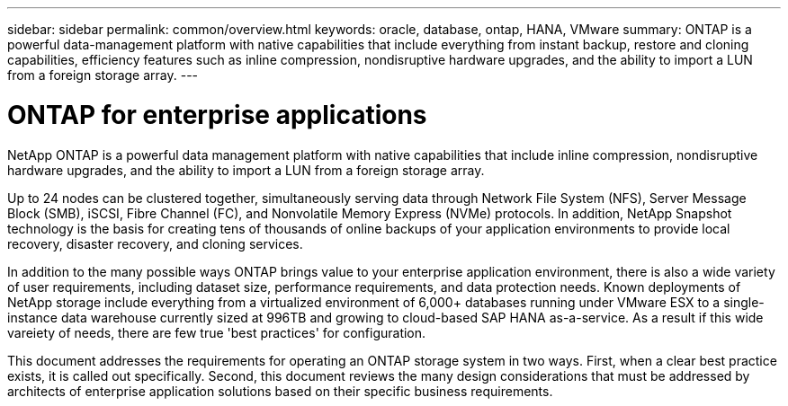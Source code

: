 ---
sidebar: sidebar
permalink: common/overview.html
keywords: oracle, database, ontap, HANA, VMware
summary: ONTAP is a powerful data-management platform with native capabilities that include everything from instant backup, restore and cloning capabilities, efficiency features such as inline compression, nondisruptive hardware upgrades, and the ability to import a LUN from a foreign storage array.
---

= ONTAP for enterprise applications
:hardbreaks:
:nofooter:
:icons: font
:linkattrs:
:imagesdir: ./../media/

[.lead]

NetApp ONTAP is a powerful data management platform with native capabilities that include inline compression, nondisruptive hardware upgrades, and the ability to import a LUN from a foreign storage array.

Up to 24 nodes can be clustered together, simultaneously serving data through Network File System (NFS), Server Message Block (SMB), iSCSI, Fibre Channel (FC), and Nonvolatile Memory Express (NVMe) protocols. In addition, NetApp Snapshot technology is the basis for creating tens of thousands of online backups of your application environments to provide local recovery, disaster recovery, and cloning services.

In addition to the many possible ways ONTAP brings value to your enterprise application environment, there is also a wide variety of user requirements, including dataset size, performance requirements, and data protection needs. Known deployments of NetApp storage include everything from a virtualized environment of 6,000+ databases running under VMware ESX to a single-instance data warehouse currently sized at 996TB and growing to cloud-based SAP HANA as-a-service. As a result if this wide vareiety of needs, there are few true 'best practices' for configuration.

This document addresses the requirements for operating an ONTAP storage system in two ways. First, when a clear best practice exists, it is called out specifically. Second, this document reviews the many design considerations that must be addressed by architects of enterprise application solutions based on their specific business requirements.
